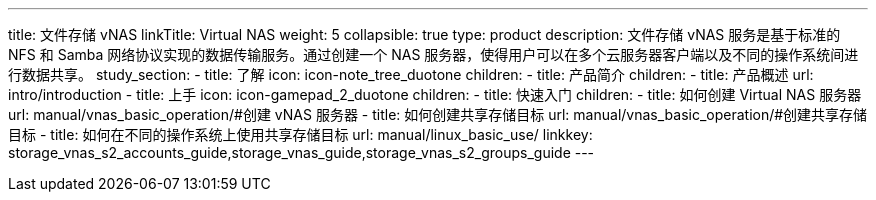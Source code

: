 ---
title: 文件存储 vNAS
linkTitle: Virtual NAS
weight: 5
collapsible: true
type: product
description: 文件存储 vNAS 服务是基于标准的 NFS 和 Samba 网络协议实现的数据传输服务。通过创建一个 NAS 服务器，使得用户可以在多个云服务器客户端以及不同的操作系统间进行数据共享。
study_section:
  - title: 了解
    icon: icon-note_tree_duotone
    children:
      - title: 产品简介
        children:
          - title: 产品概述
            url: intro/introduction
  - title: 上手
    icon: icon-gamepad_2_duotone
    children:
      - title: 快速入门
        children:
          - title: 如何创建 Virtual NAS 服务器
            url: manual/vnas_basic_operation/#创建 vNAS 服务器
          - title: 如何创建共享存储目标
            url: manual/vnas_basic_operation/#创建共享存储目标
          - title: 如何在不同的操作系统上使用共享存储目标
            url: manual/linux_basic_use/
linkkey: storage_vnas_s2_accounts_guide,storage_vnas_guide,storage_vnas_s2_groups_guide
---
